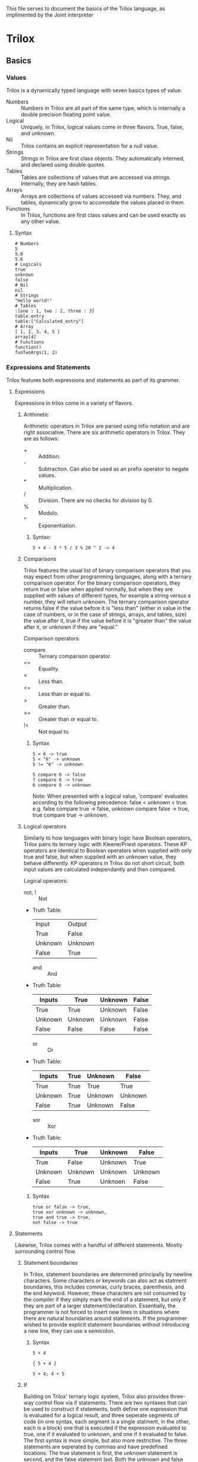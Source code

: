 This file serves to document the basics of the Trilox language, as implimented by the Joint interpreter

* Trilox
** Basics
*** Values
    Trilox is a dynamically typed language with seven basics types of value:
    - Numbers :: Numbers in Trilox are all part of the same type, which is internally a double precision floating point value.
    - Logical :: Uniquely, in Trilox, logical values come in three flavors. True, false, and unknown.
    - Nil :: Trilox contains an explicit representation for a null value.
    - Strings :: Strings in Trilox are first class objects. They automatically interned, and declared using double quotes.
    - Tables :: Tables are collections of values that are accessed via strings. Internally, they are hash tables.
    - Arrays :: Arrays are collections of values accessed via numbers. They, and tables, dynamically grow to accomodate the values placed in them.
    - Functions :: In Trilox, functions are first class values and can be used exactly as any other value.

****** Syntax
#+BEGIN_EXAMPLE
# Numbers
5
5.0
5.6
# Logicals
true
unknown
false
# Nil
nil
# Strings
"Hello world!"
# Tables
:[one : 1, two : 2, three : 3]
table.entry
table:["Calculated_entry"]
# Array
[ 1, 2, 3, 4, 5 ]
array[4]
# Functions
function()
funTwoArgs(1, 2)
#+END_EXAMPLE

*** Expressions and Statements
    Trilox features both expressions and statements as part of its grammer.
    
**** Expressions
     Expressions in trilox come in a variety of flavors.

***** Arithmetic
      Arithmetic operators in Trilox are parsed using infix notation and are right associative.
      There are six arithmetic operators in Trilox. They are as follows:
      - + :: Addition.
      - - :: Subtraction. Can also be used as an prefix operator to negate values.
      - * :: Multiplication.
      - / :: Division. There are no checks for division by 0.
      - % :: Modulo.
      - ^ :: Exponentiation. 

****** Syntax:
#+BEGIN_EXAMPLE
5 + 4 - 3 * 5 / 3 % 20 ^ 2 -> 4
#+END_EXAMPLE

***** Comparisons
      Trilox features the usual list of binary comparison operators that you may expect from other programming languages, along with a ternary 
      comparison operator. For the binary comparison operators, they return true or false when applied normally, but when they are supplied with
      values of different types, for example a string versus a number, they will return unknown. The ternary comparison operator returns false
      if the value before it is "less than" (either in value in the case of numbers, or in the case of strings, arrays, and tables, size) the value
      after it, true if the value before it is "greater than" the value after it, or unknown if they are "equal."

      Comparison operators:
      - compare :: Ternary comparison operator.
      - == :: Equality.
      - < :: Less than.
      - <= :: Less than or equal to.
      - > :: Greater than.
      - >= :: Greater than or equal to.
      - != :: Not equal to.

****** Syntax
#+BEGIN_EXAMPLE
5 < 6 -> true
5 < "6" -> unknown
5 != "6" -> unknown

5 compare 6 -> false
7 compare 6 -> true
6 compare 6 -> unknown
#+END_EXAMPLE
Note: When presented with a logical value, 'compare' evaluates according to the following precedence: false < unknown < true.
      e.g. false compare true -> false, unknown compare false -> true, true compare true -> unknown.

***** Logical operators
      Similarly to how languages with binary logic have Boolean operators, Trilox pairs its ternary logic with Kleene/Priest operators. These KP
      operators are identical to Boolean operators when supplied with only true and false, but when supplied with an unknown value, they behave
      differently. KP operators in Trilox do not short circuit, both input values are calculated independantly and then compared.

      Logical operators:
      - not, ! :: Not
	- Truth Table:
	  | Input   | Output  |
	  | True    | False   |
	  | Unknown | Unknown |
	  | False   | True    |
      - and :: And
	- Truth Table:
	  | Inputs  | True    | Unknown | False |
	  |---------+---------+---------+-------|
	  | True    | True    | Unknown | False |
	  | Unknown | Unknown | Unknown | False |
	  | False   | False   | False   | False |
      - or :: Or
	- Truth Table:
	  | Inputs  | True | Unknown | False   |
	  |---------+------+---------+---------|
	  | True    | True | True    | True    |
	  | Unknown | True | Unknown | Unknown |
	  | False   | True | Unknown | False   |
      - xor :: Xor
	- Truth Table:
	  | Inputs  | True    | Unknown | False   |
	  |---------+---------+---------+---------|
	  | True    | False   | Unknown | True    |
	  | Unknown | Unknown | Unknown | Unknown |
	  | False   | True    | Unknoen | False   |

****** Syntax
#+BEGIN_EXAMPLE
true or false -> true,
true xor unknown -> unknown,
true and true -> true,
not false -> true
#+END_EXAMPLE

**** Statements
     Likewise, Trilox comes with a handful of different statements. Mostly surrounding control flow.

***** Statement boundaries
     In Trilox, statement boundaries are determined principally by newline characters. Some characters or keywords can also act as statment boundaries,
     this includes commas, curly braces, parenthesis, and the end keyword. However, these characters are not consumed by the compiler if they simply 
     mark the end of a statement, but only if they are part of a larger statement/declaration. Essentially, the programmer is not forced to insert
     new lines in situations where there are natural boundaries around statements.
     If the programmer wished to provide explicit statement boundaries without introducing a new line, they can use a semicolon. 

****** Syntax
#+BEGIN_EXAMPLE
5 + 4

{ 5 + 4 }

5 + 4; 4 + 5
#+END_EXAMPLE

***** If
      Building on Trilox' ternary logic system, Trilox also provides three-way control flow via if statements. There are two syntaxes that can be used to 
      construct if statements, both define one expression that is evaluated for a logical result, and three seperate segments of code (in one syntax, each 
      segment is a single statment, in the other, each is a block) one that is executed if the expression evaluated to true, one if it evaluated to unknown,
      and one if it evaluated to false. 
      The first syntax is more simple, but also more restrictive. The three statements are seperated by commas and have predefined locations. The true statement
      is first, the unknown statement is second, and the false statement last. Both the unknown and false statements can be ommitted, either together or 
      individually, but the true statement is mandatory. 
      The second syntax is more complex, but is cleaner when one must place large blocks of code inside if statements. In this, each block is explicitly declared,
      with the condition necessary to executed placed before a colon, and an 'end' keyword to mark the end of the block. The blocks can be placed in any order, 
      and any of them can be ommitted, but having at least one is mandatory.

****** Syntax
#+BEGIN_EXAMPLE
if true or false do 5 + 5, 6 + 6, 7 + 7 # Simple syntax

if unknown and do # Blocking syntax
true:
    12 * 2
end
false:
    5 + 6
end
unknown:
    8 + 4
end
#+END_EXAMPLE
     
***** While
      Similarly to if statements, while statements are also altered from their usual form by taking advantage of Trilox' ternary logic system.
      While statements define a expression that is evaluated for every loop iteration and two statements, one to be executed if the expression evaluates to true
      and the other to be executed if the expression evaluates to unknown. The true statement will be executed every time the loop iterates, but the unknown 
      statement will be executed exactly once before exiting the loop, unless the program explicitly reenters the loop via a continue statement.
      Only the true statement is mandatory, and the unknown statement can be ommitted. 

****** Syntax
#+BEGIN_EXAMPLE
while true or unknown do 5 + 5, 6 + 6
#+END_EXAMPLE

***** Each-In
      Each-in statments are, unlike out previous two examples, pretty much identical to what you would find in other languages with a 'for in' or 'each in' loop.
      Each-in statements define an array, a local variable representing an element in that array, and a statement which will be executed for every element in the
      array. Each-in loops also have a 'hidden' internal counter variable, named 'counter' that is exposed to the user and can be used if an explicit counter is 
      necessary.
      If the array supplied is actually a table, then the loop will loop through all of the values in the table, disregarding the keys. However, there is special 
      syntax that can be used to loop through both the keys and the values. In either case, the loop will go through the table entries in the order they appear in
      memory, which is generally never the order they are placed in by the user.

****** Syntax
#+BEGIN_EXAMPLE
each i in [5 4 6 3] do i + counter

each val in :[ one : 1, two : 2, three : 3 ] do val + 1
each key : val in :[ one : 1, two : 2, three : 3 ] do val + 1
#+END_EXAMPLE

***** Blocks
      Trilox supports C-like block syntax using curly braces.
      
      Blocks:
      - { ... } :: Block

****** Syntax:
#+BEGIN_EXAMPLE
if true do {
5 + 5 - 3
true or false
if true do 5^3, 2/2, 25 - 3
}
#+END_EXAMPLE

***** Continue and Break
      The continue statement can be used to skip to jump back to the top of a while loop, or in the case of an each in loop, jump to the next iteration.
      If used inside the unknown statement in a while loop, it will return into the loop for another execution.
      The break statement can be used to immediately exit from a loop, any loop.

****** Syntax
#+BEGIN_EXAMPLE
while true do {
    5 + 5
    if false do break
}, { 
    disp("Something went wrong!") 
    continue
}
#+END_EXAMPLE

***** Consider-When and Switch-Case
      In many languages there are comparison statments in which multiple conditions are compared and multiple blocks are executed based on those
      conditions. Internally, these are implimented either as a linear search in which each condition is individually compared in sequence until a
      match is found, then the correspoding block is executed and the statement exited, or as some kind of search on a jump table in which a specific
      condition is found and then the corresponding block is executed and the statement exited.
      Each of these has their pros and cons. The former allows for more complex conditions to be evaluated, but for simple comparisons the latter is 
      much faster, and its speed generally does not depend on which specific condition is true.
      In Trilox, both are implimented using two different statements. The former is implimented using the consider-when statement, and the latter using
      the switch-case statement. For the switch-case statement, all of the cases must be constant values, they cannot be expressions or variables or 
      function calls. This is because the jump table for each case is calculated at compile time, and so those dynamic values have not been calculated
      yet. For consider-when statements, any expression or constant value is a valid when comparison.
      
      Switch statements support a 'default' statement which is executed if the input matches none of the case entries. Consider statement also support
      an 'else' statement which is executed if none of the when conditions evaluate to true.
      
      For consider statements, each when statement will execute if and only if the corresponding condition evaluates to true. For switch statements, 
      if a non-string value is used as the input, the statement will execute the default statement if there is one, or simple pass through the statement
      if there isn't.

****** Syntax
#+BEGIN_EXAMPLE
consider
    when 5 == 5 do 5 + 5
    when 4 == 5 do 4 + 5

switch "switcher" do
    case "switcher" do 34 / 2
    case "not-switcher" do 43 - 5
    default do 3 * 5
#+END_EXAMPLE

*** Declarations
    Declarations extend the state of a program by defining new variables or functions.

**** Variables
     As previously mentioned, variables in Trilox are dynamically typed. Variables are also lexically scoped, and global variables are late-bound.
     All of this means that any value can be slotted into any variable, variable scoping functions as normal in most languages, and global variables 
     can be referenced (but not accessed) before they are defined. Trilox does not support implicit definition, variables must be explicitly declared
     before they can be used. Variables are implicitly set to nil if no value is set during declaration.

****** Syntax
#+BEGIN_EXAMPLE
var variable = 5

var nilvariable
#+END_EXAMPLE

**** Functions
     Functions come in a couple of different forms in Trilox.
     
***** Named Functions
      The primary form of function you'll find in Trilox is the named function. Named functions bind a series of declarations and statements to a name
      that can then be called to execute the function. Functions can take several arguments, but at present Joint does not support functions with a
      variable number of arguments, and they will return a single value. Unlike many programming languages, Trilox does not support a 'return' statment;
      early exits from the program are not permitted, and the return value is specified with the same keyword that ends the function declaration. If
      no return value is specified, the function will implicitly return 'nil'.

****** Syntax
#+BEGIN_EXAMPLE
function exampleFun(arg1, arg2, arg3)
    var outvar
    outvar = arg1 + arg2 - arg3
end(outvar)

var out = exampleFun(1, 2, 3)
#+END_EXAMPLE

***** Anonymous Functions
      The second form of function you'll find in Trilox is the anonymous function. Anonymous functions turn a single expression into a function that
      takes in arguments and returns the result of evaluating the expression inside its declaration. Anonymous functions can be bound to a name by
      assigning them to a variable. 

****** Syntax
#+BEGIN_EXAMPLE
var anonFunc = atom(a, b) (a + b)

var anonout = anonFunc(3, 4)
#+END_EXAMPLE

**** Tables
     Similarly to functions, tables come in both named and anonymous forms.

***** Named Tables
      Tables are a way to bind values to string keys inside a data structure. Table entries can be accessed in one of two ways, a 'fixed' method which
      uses a dot and identifier, and a 'calculated' method which uses a string value. The 'fixed' method is slightly faster, but the 'calculated' method
      allows a table to be accessed by the contents of a variable or the output of a function.

****** Syntax
#+BEGIN_EXAMPLE
table newTable
    one : "One"
    two : "Two"
    three : "Three"
end

newTable.one
newTable:["two"]
#+END_EXAMPLE

***** Anonymous Tables
      You've already seen an anonymous table declaration, way back in the 'Value' section. Anonymous tables are identical in function to named tables, with
      one small exception that we'll talk about in a later section.

****** Syntax
#+BEGIN_EXAMPLE
var anonTable = :[ one : "One", two : "Two", three : "Three"]

anonTable.one
anonTable:["two"]
#+END_EXAMPLE

*** TODO Libraries
    Filler
**** TODO Native Libraries
**** TODO Importing Scripts
**** TODO Core Library
** Advanced Topics
*** Error Handling via Ternary Logic
    Arguably the main unique feature of Trilox is its use of ternary logic, but a programmer used to the more common binary logic might justifiably
    wonder: "How do I make ternary logic useful in my programs?" First, we need to undertand what exactly each logical value means.
    The conventions for interpreting logical values are that true and false are for values that are within expected parameters but meet or fail to 
    meet some condition, and unknown is for values that are beyond expected parameters. This is implemented within Trilox' native comparisons by 
    checking if both inputs are of the same type, and returning true or false if they are, and unknown if they are of different types. Combining this
    with Trilox' ternary if statement can give us functions that automatically perform input type checking and executes user-defined error handling 
    code if the inputs are the wrong type. 
    An example of a function for calculating fibonacci numbers that takes advantage of this automatic type checking is given below.
    
:Example:
#+BEGIN_EXAMPLE
function fibonacci(n)
	 var fib = nil	 
	 if n < 2 do fib = n, disp("Wrong input type! Needs to be a number!"), fib = fibonacci(n - 1) + fibonacci(n - 2)
end(fib)

disp(fibonacci(5))
disp(fibonacci("5"))
#+END_EXAMPLE
Expected output: 5 
                 Wrong input type! Needs to be a number!
		 nil
:END:

    One construct that takes advantage of the behavior of Trilox control flow is what we're going to call the 'error-correcting while loop.' 
    An example of this construct is given below

:Example:
#+BEGIN_EXAMPLE
var array = [true, true, true, unknown, true, false]

var i = 1
var newarray = []
while array[i] do {
      newarray[i] = i
      i = i + 1
}, {
      disp("Error at entry", i, "correcting")
      array[i] = true
      continue
}

disp(newarray)
#+END_EXAMPLE
Expected output: Error at entry, 4, correcting
                 [ 1, 2, 3, 4, 5 ]
:END:

    This example loops through an array and grows a second array until it finds an 'false' entry in the original array. If it finds an 'unknown' entry
    in the original array, it reports the error to the user, corrects the entry to true, and returns to the loop with a continue statement.
    Obviously, this is a toy example, but it illustrates the basic concept. The loop first queries the state of the program, if it gets back a 'true'
    result, then it continues executing as normal, if it gets back a 'false' result, it exits the loop normally, and if it gets back an 'unknown' 
    result, it executes special error-handling code and returns to the loop if the correction was successful, or exits the loop if the correction was
    unsuccessful.

*** Object Oriented Trilox
    Trilox is not a primarily object oriented language, but it does have some support for OOP through tables. Since functions are first class values,
    they can be placed in tables, but they wouldn't really count as methods unless there was a way to make them operate on the data inside the table.
    Remember that small difference between named and anonymous table declarations we talked about a while ago? Well, this is where it comes into play.
    Inside of a named table declaration, the keyword 'self' can be used to reference the table itself within the declaration. This can be used to create
    anonymous functions which operate on the table. Named functions can then be defined which take in tables as arguments, and then anonymous functions
    can be used to bind those functions to particular tables.
    
:Example:
#+BEGIN_EXAMPLE
function tableSetOne(tbl, value)
    tbl.one = value
end

table tableau
    one : "One",
    method : atom(a) (tableSetOne(self, a))
end

tableau.method("Two")

disp(tableau.one)
#+END_EXAMPLE
Expected output: "Two"
:END:

    Now, what about creating new objects from existing objects? If we simply created a new table value and then manually copied over the values from
    an old object to the new table, not only would that be a lot of code and effort for what should really be basic OOP functionality, it would create
    a broken object, as any methods in the new object would still reference the original object. This is where the 'duplicate' keyword comes in. Using
    this keyword, possible to duplicate an existing table and update all of its methods to reference the new table.

:Example:
#+BEGIN_EXAMPLE
table tableauDeaux duplicate tableau

tableauDeaux.method("Three")
disp(tableau.one, tableauDeaux.one)
#+END_EXAMPLE
Expected output: Two, Three
:END:

    And there we go, object oriented Trilox.
